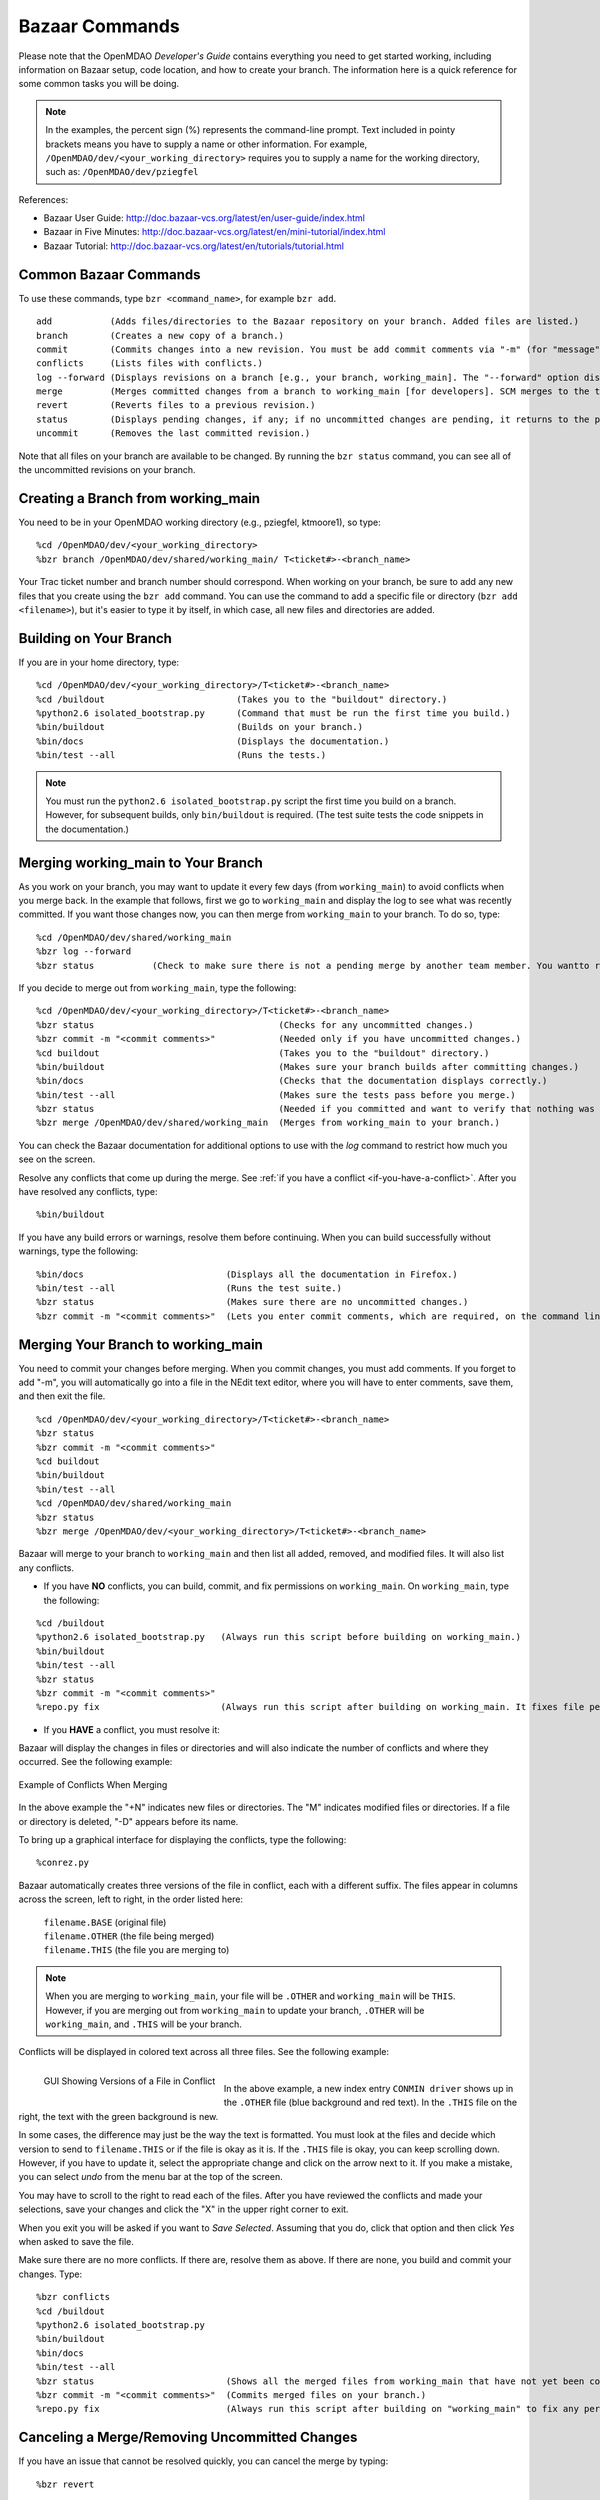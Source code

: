 .. index:: Bazaar; commands

.. _Bazaar-Commands:

Bazaar Commands 
===============

Please note that the OpenMDAO *Developer's Guide* contains everything you need to get started working,
including information on Bazaar setup, code location, and how to create your branch. The information here is a
quick reference for some common tasks you will be doing. 

.. note::
   In the examples, the percent sign (%) represents the command-line prompt. 
   Text included in pointy brackets means you have to supply a name or other
   information. For example, ``/OpenMDAO/dev/<your_working_directory>`` requires you
   to supply a name for the working directory, such as: ``/OpenMDAO/dev/pziegfel``  

References:

* Bazaar User Guide: http://doc.bazaar-vcs.org/latest/en/user-guide/index.html
* Bazaar in Five Minutes: http://doc.bazaar-vcs.org/latest/en/mini-tutorial/index.html
* Bazaar Tutorial: http://doc.bazaar-vcs.org/latest/en/tutorials/tutorial.html

.. index Bazaar commands

Common Bazaar Commands
----------------------

To use these commands, type ``bzr <command_name>``, for example ``bzr add``.

::
  
  add 		(Adds files/directories to the Bazaar repository on your branch. Added files are listed.)
  branch	(Creates a new copy of a branch.)
  commit	(Commits changes into a new revision. You must be add commit comments via "-m" (for "message") or you automatically go into NEdit and must them there.)
  conflicts	(Lists files with conflicts.)
  log --forward	(Displays revisions on a branch [e.g., your branch, working_main]. The "--forward" option displays most recent activity last.)    
  merge		(Merges committed changes from a branch to working_main [for developers]. SCM merges to the trunk/mainline.)
  revert	(Reverts files to a previous revision.) 
  status	(Displays pending changes, if any; if no uncommitted changes are pending, it returns to the prompt.)
  uncommit	(Removes the last committed revision.)
  
Note that all files on your branch are available to be changed. By running the ``bzr status``
command, you can see all of the uncommitted revisions on your branch. 

  
.. index:: branch; creating

Creating a Branch from working_main
-------------------------------------

You need to be in your OpenMDAO working directory (e.g., pziegfel, ktmoore1), so type:

::

  %cd /OpenMDAO/dev/<your_working_directory>  
  %bzr branch /OpenMDAO/dev/shared/working_main/ T<ticket#>-<branch_name>

Your Trac ticket number and branch number should correspond. When working on your branch, be sure
to add any new files that you create using the ``bzr add`` command. You can use the command to
add a specific file or directory (``bzr add <filename>``), but it's easier to type it by itself,
in which case, all new files and directories are added.


.. index:: branch; building on

.. _Building-on-Your-Branch:

Building on Your Branch
-----------------------

If you are in your home directory, type:

::

  %cd /OpenMDAO/dev/<your_working_directory>/T<ticket#>-<branch_name>
  %cd /buildout				(Takes you to the "buildout" directory.) 
  %python2.6 isolated_bootstrap.py  	(Command that must be run the first time you build.)
  %bin/buildout				(Builds on your branch.)		
  %bin/docs				(Displays the documentation.)  			
  %bin/test --all			(Runs the tests.)

.. note:: You must run the ``python2.6 isolated_bootstrap.py`` script the first time you build on
   a branch. However, for subsequent builds, only ``bin/buildout`` is required. (The test suite tests
   the code snippets in the documentation.)

.. index:: branch; merging to


Merging working_main to Your Branch
------------------------------------

As you work on your branch, you may want to update it every few days (from ``working_main``) to avoid conflicts
when you merge back. In the example that follows, first we go to ``working_main`` and display the log to see what
was recently committed. If you want those changes now, you can then merge from ``working_main`` to your branch.
To do so, type:

::

  %cd /OpenMDAO/dev/shared/working_main
  %bzr log --forward 	 
  %bzr status		(Check to make sure there is not a pending merge by another team member. You wantto return to the prompt.)
 		
  
If you decide to merge out from ``working_main``, type the following:

::
  
  %cd /OpenMDAO/dev/<your_working_directory>/T<ticket#>-<branch_name>   
  %bzr status		 			(Checks for any uncommitted changes.)
  %bzr commit -m "<commit comments>"		(Needed only if you have uncommitted changes.) 
  %cd buildout					(Takes you to the "buildout" directory.)
  %bin/buildout					(Makes sure your branch builds after committing changes.)
  %bin/docs 					(Checks that the documentation displays correctly.)	
  %bin/test --all				(Makes sure the tests pass before you merge.)
  %bzr status					(Needed if you committed and want to verify that nothing was missed. Should return to the prompt if OK to merge.) 
  %bzr merge /OpenMDAO/dev/shared/working_main  (Merges from working_main to your branch.)

You can check the Bazaar documentation for additional options to use with the *log* command to restrict
how much you see on the screen.

Resolve any conflicts that come up during the merge. See :ref:`if you have a conflict
<if-you-have-a-conflict>`. After you have resolved any conflicts, type:

::

  %bin/buildout
  

If you have any build errors or warnings, resolve them before continuing. When you can
build successfully without warnings, type the following:

::

  %bin/docs   			      (Displays all the documentation in Firefox.)
  %bin/test --all		      (Runs the test suite.)
  %bzr status			      (Makes sure there are no uncommitted changes.)
  %bzr commit -m "<commit comments>"  (Lets you enter commit comments, which are required, on the command line.)


.. index:: branch; merging from
 
Merging Your Branch to working_main
------------------------------------

You need to commit your changes before merging. When you commit changes, you
must add comments. If you forget to add "-m", you will automatically go into a
file in the NEdit text editor, where you will have to enter comments, save them,
and then exit the file.

::

  %cd /OpenMDAO/dev/<your_working_directory>/T<ticket#>-<branch_name>   
  %bzr status
  %bzr commit -m "<commit comments>"         
  %cd buildout
  %bin/buildout 
  %bin/test --all
  %cd /OpenMDAO/dev/shared/working_main
  %bzr status
  %bzr merge /OpenMDAO/dev/<your_working_directory>/T<ticket#>-<branch_name>

Bazaar will merge to your branch to ``working_main`` and then list all added, removed, and modified files. It will
also list any conflicts. 

- If you have **NO** conflicts, you can build, commit, and fix permissions on ``working_main``. On
  ``working_main``, type the following:

::

  %cd /buildout		             	
  %python2.6 isolated_bootstrap.py   (Always run this script before building on working_main.)
  %bin/buildout 				
  %bin/test --all				
  %bzr status					
  %bzr commit -m "<commit comments>"	
  %repo.py fix 			     (Always run this script after building on working_main. It fixes file permissions that may have gotten changed during the build process.) 

.. _`if-you-have-a-conflict`:

- If you **HAVE** a conflict, you must resolve it:

Bazaar will display the changes in files or directories and will also indicate the number of conflicts and where they
occurred. See the following example:


.. figure:: ../images/quick-ref/merge_conflict.png
   :align: center
   
   Example of Conflicts When Merging


In the above example the "+N" indicates new files or directories. The "M" indicates modified files or
directories. If a file or directory is deleted, "-D" appears before its name.

To bring up a graphical interface for displaying the conflicts, type the following:

:: 
  			
  %conrez.py

Bazaar automatically creates three versions of the file in conflict, each with a
different suffix. The files appear in columns across the screen, left to right, in the
order listed here:


        | ``filename.BASE``   	 (original file)
	| ``filename.OTHER``  	 (the file being merged)
	| ``filename.THIS``  	 (the file you are merging to)

.. note::

   When you are merging to ``working_main``, your file will be ``.OTHER`` and ``working_main`` will be ``THIS``.
   However, if you are merging out from ``working_main`` to update your branch, ``.OTHER`` will be ``working_main``,
   and ``.THIS`` will be your branch.

Conflicts will be displayed in colored text across all three files. See the following example:

.. figure:: ../images/quick-ref/gui_merge_conflict.png
   :align: left
   
   GUI Showing Versions of a File in Conflict
 
|
  
In the above example, a new index entry ``CONMIN driver`` shows up in the ``.OTHER`` file (blue background
and red text). In the ``.THIS`` file on the right, the text with the green background is new. 

In some cases, the difference may just be the way the text is formatted. You must look at the files and
decide which version to send to ``filename.THIS`` or if the file is okay as it is. If the ``.THIS`` file is
okay, you can keep scrolling down. However, if you have to update it, select the appropriate change and
click on the arrow next to it. If you make a mistake, you can select *undo* from the menu bar at the top of the screen.

You may have to scroll to the right to read each of the files. After you have reviewed the conflicts and
made your selections, save your changes and click the "X" in the upper right corner to exit.

When you exit you will be asked if you want to *Save Selected*. Assuming that you do, click that option
and then click *Yes* when asked to save the file. 

Make sure there are no more conflicts. If there are, resolve them as above. If there are none, you build and
commit your changes. Type: 

::

  %bzr conflicts    		
  %cd /buildout			
  %python2.6 isolated_bootstrap.py  
  %bin/buildout 
  %bin/docs				
  %bin/test --all				
  %bzr status			      (Shows all the merged files from working_main that have not yet been committed on your branch.)		
  %bzr commit -m "<commit comments>"  (Commits merged files on your branch.)
  %repo.py fix 	  		      (Always run this script after building on "working_main" to fix any permissions that were changed during the build process.) 

.. index:: merge; cancelling

Canceling a Merge/Removing Uncommitted Changes
----------------------------------------------

If you have an issue that cannot be resolved quickly, you can cancel the merge by typing:

::

  %bzr revert

You can also use this command if you don't want to commit changes you've made. In this case, it's a
good idea to see what files will be removed, so type:

::

  %bzr diff					      
  %bzr revert
  
  
Additionally, you may commit changes on your branch and then you decide that you don't want them. To remove 
them, you can type:

::

  %bzr uncommit


Removing a Directory and Its Files
----------------------------------

Although Bazaar does have a ``remove`` command, it is probably just as easy to use the
common UNIX command for removing a directory and its files:

::
  
  %rm -rf <directory_name>

